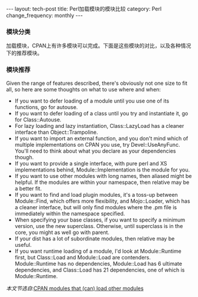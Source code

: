 #+begin_html
---
layout: tech-post
title: Perl加载模块的模块比较
category: Perl
change_frequency: monthly
---
#+end_html

*** 模块分类
加载模块，CPAN上有许多模块可以完成。下面是这些模块的对比，以及各种情况下的推荐模块。

[[file:../../images/perl-loading-module-map.png]]

*** 模块推荐
Given the range of features described, there's obviously not one size to fit all, so here are some thoughts on what to use where and when:

- If you want to defer loading of a module until you use one of its functions, go for autouse.
- If you want to defer loading of a class until you try and instantiate it, go for Class::Autouse.
- For lazy loading and lazy instantiation, Class::LazyLoad has a cleaner interface than Object::Trampoline.
- If you want to import an external function, and you don't mind which of multiple implementations on CPAN you use, try Devel::UseAnyFunc. You'll need to think about what you declare as your dependencies though.
- If you want to provide a single interface, with pure perl and XS implementations behind, Module::Implementation is the module for you.
- If you want to use other modules with long names, then aliased might be helpful. If the modules are within your namespace, then relative may be a better fit.
- If you want to find and load plugin modules, it's a toss-up between Module::Find, which offers more flexibility, and Mojo::Loader, which has a cleaner interface, but will only find modules where the .pm file is immediately within the namespace specified.
- When specifying your base classes, if you want to specify a minimum version, use the new superclass. Otherwise, until superclass is in the core, you might as well go with parent.
- If your dist has a lot of subordinate modules, then relative may be useful.
- If you want runtime loading of a module, I'd look at Module::Runtime first, but Class::Load and Module::Load are contenders. Module::Runtime has no dependencies, Module::Load has 6 ultimate dependencies, and Class::Load has 21 dependencies, one of which is Module::Runtime.



/本文节选自/:[[http://neilb.org/reviews/module-loading.html][CPAN modules that (can) load other modules]]

